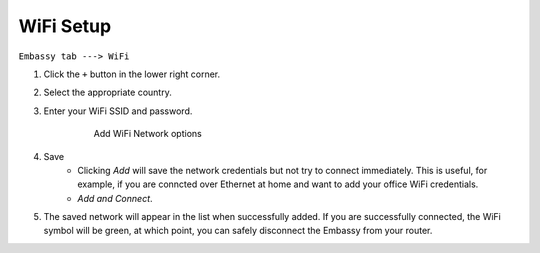 **********
WiFi Setup
**********

``Embassy tab ---> WiFi``

#. Click the ``+`` button in the lower right corner.
#. Select the appropriate country.
#. Enter your WiFi SSID and password.

    .. figure:: /_static/images/embassy_wifi.png
      :width: 90%
      :alt: Add WiFi

      Add WiFi Network options

#. Save
    * Clicking *Add* will save the network credentials but not try to connect immediately. This is useful, for example, if you are conncted over Ethernet at home and want to add your office WiFi credentials.
    * `Add and Connect`.
#. The saved network will appear in the list when successfully added. If you are successfully connected, the WiFi symbol will be green, at which point, you can safely disconnect the Embassy from your router.